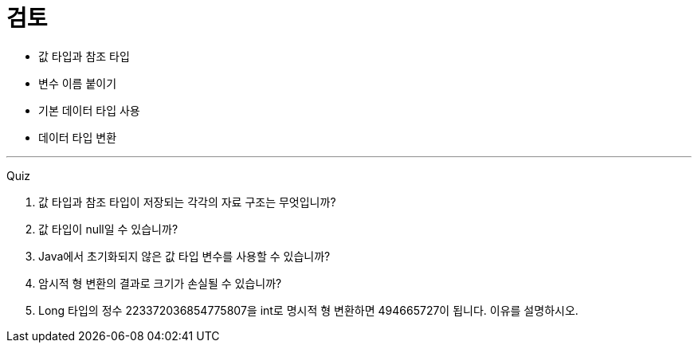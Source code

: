 = 검토

* 값 타입과 참조 타입
* 변수 이름 붙이기
* 기본 데이터 타입 사용
* 데이터 타입 변환

---

Quiz

1.	값 타입과 참조 타입이 저장되는 각각의 자료 구조는 무엇입니까?
2.	값 타입이 null일 수 있습니까?
3.	Java에서 초기화되지 않은 값 타입 변수를 사용할 수 있습니까?
4.	암시적 형 변환의 결과로 크기가 손실될 수 있습니까?
5.	Long 타입의 정수 223372036854775807을 int로 명시적 형 변환하면 494665727이 됩니다. 이유를 설명하시오.
